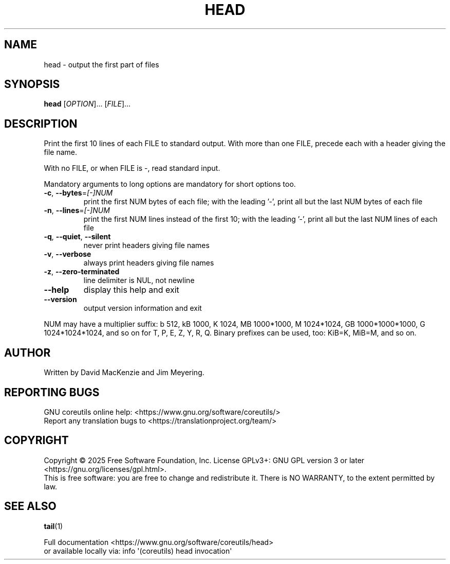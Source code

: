 .\" DO NOT MODIFY THIS FILE!  It was generated by help2man 1.50.1.
.TH HEAD "1" "February 2025" "GNU coreutils 9.6.32-0a037-modified" "User Commands"
.SH NAME
head \- output the first part of files
.SH SYNOPSIS
.B head
[\fI\,OPTION\/\fR]... [\fI\,FILE\/\fR]...
.SH DESCRIPTION
.\" Add any additional description here
.PP
Print the first 10 lines of each FILE to standard output.
With more than one FILE, precede each with a header giving the file name.
.PP
With no FILE, or when FILE is \-, read standard input.
.PP
Mandatory arguments to long options are mandatory for short options too.
.TP
\fB\-c\fR, \fB\-\-bytes\fR=\fI\,[\-]NUM\/\fR
print the first NUM bytes of each file;
with the leading '\-', print all but the last
NUM bytes of each file
.TP
\fB\-n\fR, \fB\-\-lines\fR=\fI\,[\-]NUM\/\fR
print the first NUM lines instead of the first 10;
with the leading '\-', print all but the last
NUM lines of each file
.TP
\fB\-q\fR, \fB\-\-quiet\fR, \fB\-\-silent\fR
never print headers giving file names
.TP
\fB\-v\fR, \fB\-\-verbose\fR
always print headers giving file names
.TP
\fB\-z\fR, \fB\-\-zero\-terminated\fR
line delimiter is NUL, not newline
.TP
\fB\-\-help\fR
display this help and exit
.TP
\fB\-\-version\fR
output version information and exit
.PP
NUM may have a multiplier suffix:
b 512, kB 1000, K 1024, MB 1000*1000, M 1024*1024,
GB 1000*1000*1000, G 1024*1024*1024, and so on for T, P, E, Z, Y, R, Q.
Binary prefixes can be used, too: KiB=K, MiB=M, and so on.
.SH AUTHOR
Written by David MacKenzie and Jim Meyering.
.SH "REPORTING BUGS"
GNU coreutils online help: <https://www.gnu.org/software/coreutils/>
.br
Report any translation bugs to <https://translationproject.org/team/>
.SH COPYRIGHT
Copyright \(co 2025 Free Software Foundation, Inc.
License GPLv3+: GNU GPL version 3 or later <https://gnu.org/licenses/gpl.html>.
.br
This is free software: you are free to change and redistribute it.
There is NO WARRANTY, to the extent permitted by law.
.SH "SEE ALSO"
\fBtail\fP(1)
.PP
.br
Full documentation <https://www.gnu.org/software/coreutils/head>
.br
or available locally via: info \(aq(coreutils) head invocation\(aq
